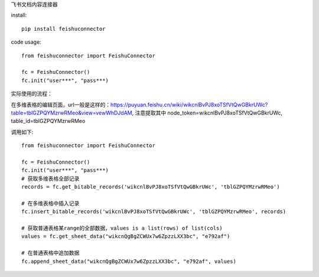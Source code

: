 飞书文档内容连接器

install::

    pip install feishuconnector


code usage::

    from feishuconnector import FeishuConnector

    fc = FeishuConnector()
    fc.init("user***", "pass***)

实际使用的流程：

在多维表格的编辑页面，url一般是这样的：https://puyuan.feishu.cn/wiki/wikcnlBvPJ8xoTSfVtQwGBkrUWc?table=tblGZPQYMzrwRMeo&view=vewWhDJdAM, 注意提取其中 node_token=wikcnlBvPJ8xoTSfVtQwGBkrUWc, table_id=tblGZPQYMzrwRMeo

调用如下::


    from feishuconnector import FeishuConnector

    fc = FeishuConnector()
    fc.init("user***", "pass***)
    # 获取多维表格全部记录
    records = fc.get_bitable_records('wikcnlBvPJ8xoTSfVtQwGBkrUWc', 'tblGZPQYMzrwRMeo')

    # 在多维表格中插入记录
    fc.insert_bitable_records('wikcnlBvPJ8xoTSfVtQwGBkrUWc', 'tblGZPQYMzrwRMeo', records)

    # 获取普通表格某range的全部数据，values is a list(rows) of list(cols)
    values = fc.get_sheet_data("wikcnQgBgZCWUx7w6ZpzzLXX3bc", "e792af")
    
    # 在普通表格中追加数据
    fc.append_sheet_data("wikcnQgBgZCWUx7w6ZpzzLXX3bc", "e792af", values)